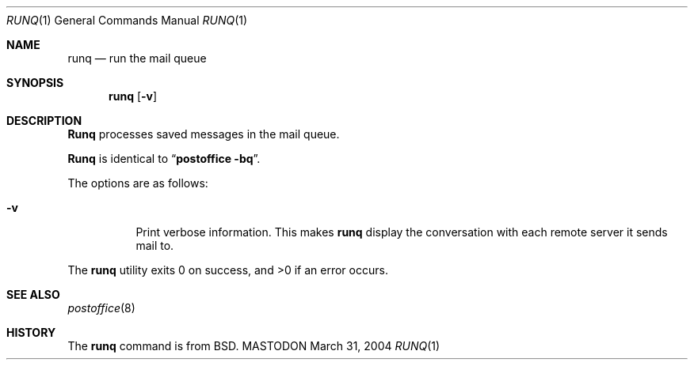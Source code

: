 .\"
.\"     %A%
.\"
.Dd March 31, 2004
.Dt RUNQ 1
.Os MASTODON
.Sh NAME
.Nm runq
.Nd run the mail queue
.Sh SYNOPSIS
.Nm runq
.Op Fl v
.Sh DESCRIPTION
.Nm Runq
processes saved messages in the mail queue.
.Pp
.Nm Runq
is identical to
.Dq Li "postoffice -bq" .
.Pp
The options are as follows:
.Bl -tag -width Ds
.It Fl v
Print verbose information.
This makes
.Nm runq
display the
conversation with each remote 
server it sends mail to.
.El
.Pp
The
.Nm runq
utility exits 0 on success, and >0 if an error occurs.
.Sh SEE ALSO
.Xr postoffice 8
.Sh HISTORY
The
.Nm runq
command is from
.Bx .

